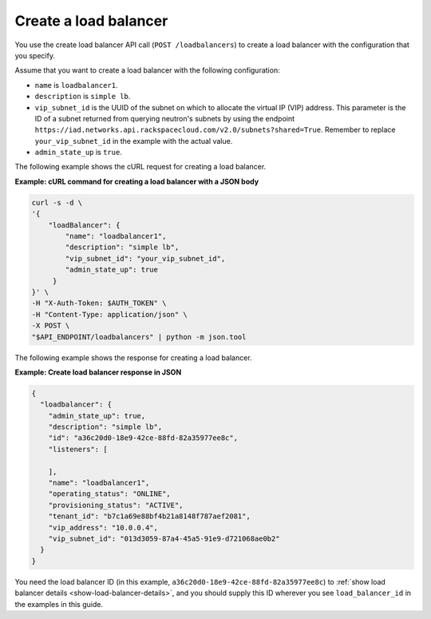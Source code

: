 .. _create-load-balancer:

==========================
Create a load balancer
==========================


You use the create load balancer API call (``POST /loadbalancers``)
to create a load balancer with the configuration that you specify.

Assume that you want to create a load balancer with the
following configuration:

-  ``name`` is ``loadbalancer1``.

-  ``description`` is ``simple lb``.

-  ``vip_subnet_id`` is the UUID of the 
   subnet on which to allocate the virtual IP (VIP)
   address. This parameter is the ID of a subnet returned from
   querying neutron's subnets by using the endpoint ``https://iad.networks.api.rackspacecloud.com/v2.0/subnets?shared=True``. Remember to replace 
   ``your_vip_subnet_id`` in the example with the actual value.

-  ``admin_state_up`` is ``true``. 

The following example shows the cURL request for creating a load balancer.

**Example: cURL command for creating a load balancer with a JSON body**

.. code::  

    curl -s -d \
    '{
        "loadBalancer": {
            "name": "loadbalancer1",
            "description": "simple lb",
            "vip_subnet_id": "your_vip_subnet_id",
            "admin_state_up": true    
         }
    }' \
    -H "X-Auth-Token: $AUTH_TOKEN" \
    -H "Content-Type: application/json" \
    -X POST \
    "$API_ENDPOINT/loadbalancers" | python -m json.tool



The following example shows the response for creating a load balancer.

**Example: Create load balancer response in JSON**

.. code::  

    {
      "loadbalancer": {
        "admin_state_up": true,
        "description": "simple lb",
        "id": "a36c20d0-18e9-42ce-88fd-82a35977ee8c",
        "listeners": [
          
        ],
        "name": "loadbalancer1",
        "operating_status": "ONLINE",
        "provisioning_status": "ACTIVE",
        "tenant_id": "b7c1a69e88bf4b21a8148f787aef2081",
        "vip_address": "10.0.0.4",
        "vip_subnet_id": "013d3059-87a4-45a5-91e9-d721068ae0b2"
      }
    }

You need the load balancer ID (in this example, ``a36c20d0-18e9-42ce-88fd-82a35977ee8c``) to :ref:`show load balancer details <show-load-balancer-details>`, and you should supply this ID wherever you see 
``load_balancer_id`` in the examples in this guide.


